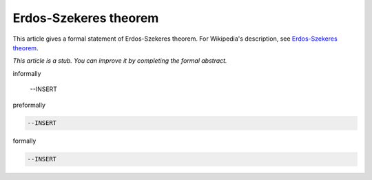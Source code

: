 Erdos-Szekeres theorem
----------------------

This article gives a formal statement of Erdos-Szekeres theorem.  For Wikipedia's
description, see
`Erdos-Szekeres theorem <https://en.wikipedia.org/wiki/Erd%C5%91s%E2%80%93Szekeres_theorem>`_.

*This article is a stub. You can improve it by completing
the formal abstract.*

informally

  --INSERT

preformally

.. code-block:: text

  --INSERT

formally

.. code-block:: lean

  --INSERT
